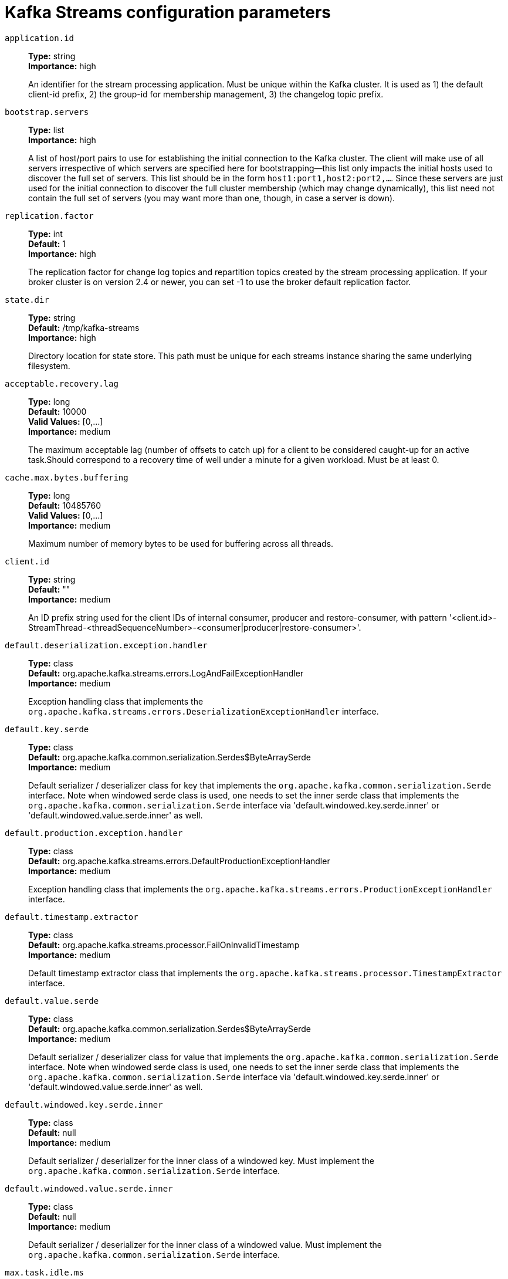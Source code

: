 // Module included in the following assemblies:
//
// assembly-overview.adoc
//
// THIS FILE IS AUTO-GENERATED. DO NOT EDIT BY HAND
// Run "make clean buildall" to regenerate.

[id='kafka-streams-configuration-parameters-{context}']
= Kafka Streams configuration parameters

`application.id`::
*Type:* string +
*Importance:* high +
+
An identifier for the stream processing application. Must be unique within the Kafka cluster. It is used as 1) the default client-id prefix, 2) the group-id for membership management, 3) the changelog topic prefix.

`bootstrap.servers`::
*Type:* list +
*Importance:* high +
+
A list of host/port pairs to use for establishing the initial connection to the Kafka cluster. The client will make use of all servers irrespective of which servers are specified here for bootstrapping&mdash;this list only impacts the initial hosts used to discover the full set of servers. This list should be in the form `host1:port1,host2:port2,...`. Since these servers are just used for the initial connection to discover the full cluster membership (which may change dynamically), this list need not contain the full set of servers (you may want more than one, though, in case a server is down).

`replication.factor`::
*Type:* int +
*Default:* 1 +
*Importance:* high +
+
The replication factor for change log topics and repartition topics created by the stream processing application. If your broker cluster is on version 2.4 or newer, you can set -1 to use the broker default replication factor.

`state.dir`::
*Type:* string +
*Default:* /tmp/kafka-streams +
*Importance:* high +
+
Directory location for state store. This path must be unique for each streams instance sharing the same underlying filesystem.

`acceptable.recovery.lag`::
*Type:* long +
*Default:* 10000 +
*Valid Values:* [0,...] +
*Importance:* medium +
+
The maximum acceptable lag (number of offsets to catch up) for a client to be considered caught-up for an active task.Should correspond to a recovery time of well under a minute for a given workload. Must be at least 0.

`cache.max.bytes.buffering`::
*Type:* long +
*Default:* 10485760 +
*Valid Values:* [0,...] +
*Importance:* medium +
+
Maximum number of memory bytes to be used for buffering across all threads.

`client.id`::
*Type:* string +
*Default:* "" +
*Importance:* medium +
+
An ID prefix string used for the client IDs of internal consumer, producer and restore-consumer, with pattern '<client.id>-StreamThread-<threadSequenceNumber>-<consumer|producer|restore-consumer>'.

`default.deserialization.exception.handler`::
*Type:* class +
*Default:* org.apache.kafka.streams.errors.LogAndFailExceptionHandler +
*Importance:* medium +
+
Exception handling class that implements the `org.apache.kafka.streams.errors.DeserializationExceptionHandler` interface.

`default.key.serde`::
*Type:* class +
*Default:* org.apache.kafka.common.serialization.Serdes$ByteArraySerde +
*Importance:* medium +
+
Default serializer / deserializer class for key that implements the `org.apache.kafka.common.serialization.Serde` interface. Note when windowed serde class is used, one needs to set the inner serde class that implements the `org.apache.kafka.common.serialization.Serde` interface via 'default.windowed.key.serde.inner' or 'default.windowed.value.serde.inner' as well.

`default.production.exception.handler`::
*Type:* class +
*Default:* org.apache.kafka.streams.errors.DefaultProductionExceptionHandler +
*Importance:* medium +
+
Exception handling class that implements the `org.apache.kafka.streams.errors.ProductionExceptionHandler` interface.

`default.timestamp.extractor`::
*Type:* class +
*Default:* org.apache.kafka.streams.processor.FailOnInvalidTimestamp +
*Importance:* medium +
+
Default timestamp extractor class that implements the `org.apache.kafka.streams.processor.TimestampExtractor` interface.

`default.value.serde`::
*Type:* class +
*Default:* org.apache.kafka.common.serialization.Serdes$ByteArraySerde +
*Importance:* medium +
+
Default serializer / deserializer class for value that implements the `org.apache.kafka.common.serialization.Serde` interface. Note when windowed serde class is used, one needs to set the inner serde class that implements the `org.apache.kafka.common.serialization.Serde` interface via 'default.windowed.key.serde.inner' or 'default.windowed.value.serde.inner' as well.

`default.windowed.key.serde.inner`::
*Type:* class +
*Default:* null +
*Importance:* medium +
+
Default serializer / deserializer for the inner class of a windowed key. Must implement the `org.apache.kafka.common.serialization.Serde` interface.

`default.windowed.value.serde.inner`::
*Type:* class +
*Default:* null +
*Importance:* medium +
+
Default serializer / deserializer for the inner class of a windowed value. Must implement the `org.apache.kafka.common.serialization.Serde` interface.

`max.task.idle.ms`::
*Type:* long +
*Default:* 0 +
*Importance:* medium +
+
Maximum amount of time in milliseconds a stream task will stay idle when not all of its partition buffers contain records, to avoid potential out-of-order record processing across multiple input streams.

`max.warmup.replicas`::
*Type:* int +
*Default:* 2 +
*Valid Values:* [1,...] +
*Importance:* medium +
+
The maximum number of warmup replicas (extra standbys beyond the configured num.standbys) that can be assigned at once for the purpose of keeping  the task available on one instance while it is warming up on another instance it has been reassigned to. Used to throttle how much extra broker  traffic and cluster state can be used for high availability. Must be at least 1.

`num.standby.replicas`::
*Type:* int +
*Default:* 0 +
*Importance:* medium +
+
The number of standby replicas for each task.

`num.stream.threads`::
*Type:* int +
*Default:* 1 +
*Importance:* medium +
+
The number of threads to execute stream processing.

`processing.guarantee`::
*Type:* string +
*Default:* at_least_once +
*Valid Values:* [at_least_once, exactly_once, exactly_once_beta] +
*Importance:* medium +
+
The processing guarantee that should be used. Possible values are `at_least_once` (default), `exactly_once` (requires brokers version 0.11.0 or higher), and `exactly_once_beta` (requires brokers version 2.5 or higher). Note that exactly-once processing requires a cluster of at least three brokers by default what is the recommended setting for production; for development you can change this, by adjusting broker setting `transaction.state.log.replication.factor` and `transaction.state.log.min.isr`.

`security.protocol`::
*Type:* string +
*Default:* PLAINTEXT +
*Importance:* medium +
+
Protocol used to communicate with brokers. Valid values are: PLAINTEXT, SSL, SASL_PLAINTEXT, SASL_SSL.

`task.timeout.ms`::
*Type:* long +
*Default:* 300000 (5 minutes) +
*Valid Values:* [0,...] +
*Importance:* medium +
+
The maximum amount of time in milliseconds a task might stall due to internal errors and retries until an error is raised. For a timeout of 0ms, a task would raise an error for the first internal error. For any timeout larger than 0ms, a task will retry at least once before an error is raised.

`topology.optimization`::
*Type:* string +
*Default:* none +
*Valid Values:* [none, all] +
*Importance:* medium +
+
A configuration telling Kafka Streams if it should optimize the topology, disabled by default.

`application.server`::
*Type:* string +
*Default:* "" +
*Importance:* low +
+
A host:port pair pointing to a user-defined endpoint that can be used for state store discovery and interactive queries on this KafkaStreams instance.

`buffered.records.per.partition`::
*Type:* int +
*Default:* 1000 +
*Importance:* low +
+
Maximum number of records to buffer per partition.

`built.in.metrics.version`::
*Type:* string +
*Default:* latest +
*Valid Values:* [0.10.0-2.4, latest] +
*Importance:* low +
+
Version of the built-in metrics to use.

`commit.interval.ms`::
*Type:* long +
*Default:* 30000 (30 seconds) +
*Valid Values:* [0,...] +
*Importance:* low +
+
The frequency in milliseconds with which to save the position of the processor. (Note, if `processing.guarantee` is set to `exactly_once`, the default value is `100`, otherwise the default value is `30000`.

`connections.max.idle.ms`::
*Type:* long +
*Default:* 540000 (9 minutes) +
*Importance:* low +
+
Close idle connections after the number of milliseconds specified by this config.

`metadata.max.age.ms`::
*Type:* long +
*Default:* 300000 (5 minutes) +
*Valid Values:* [0,...] +
*Importance:* low +
+
The period of time in milliseconds after which we force a refresh of metadata even if we haven't seen any partition leadership changes to proactively discover any new brokers or partitions.

`metric.reporters`::
*Type:* list +
*Default:* "" +
*Importance:* low +
+
A list of classes to use as metrics reporters. Implementing the `org.apache.kafka.common.metrics.MetricsReporter` interface allows plugging in classes that will be notified of new metric creation. The JmxReporter is always included to register JMX statistics.

`metrics.num.samples`::
*Type:* int +
*Default:* 2 +
*Valid Values:* [1,...] +
*Importance:* low +
+
The number of samples maintained to compute metrics.

`metrics.recording.level`::
*Type:* string +
*Default:* INFO +
*Valid Values:* [INFO, DEBUG, TRACE] +
*Importance:* low +
+
The highest recording level for metrics.

`metrics.sample.window.ms`::
*Type:* long +
*Default:* 30000 (30 seconds) +
*Valid Values:* [0,...] +
*Importance:* low +
+
The window of time a metrics sample is computed over.

`partition.grouper`::
*Type:* class +
*Default:* org.apache.kafka.streams.processor.DefaultPartitionGrouper +
*Importance:* low +
+
Partition grouper class that implements the `org.apache.kafka.streams.processor.PartitionGrouper` interface. WARNING: This config is deprecated and will be removed in 3.0.0 release.

`poll.ms`::
*Type:* long +
*Default:* 100 +
*Importance:* low +
+
The amount of time in milliseconds to block waiting for input.

`probing.rebalance.interval.ms`::
*Type:* long +
*Default:* 600000 (10 minutes) +
*Valid Values:* [60000,...] +
*Importance:* low +
+
The maximum time in milliseconds to wait before triggering a rebalance to probe for warmup replicas that have finished warming up and are ready to become active. Probing rebalances will continue to be triggered until the assignment is balanced. Must be at least 1 minute.

`receive.buffer.bytes`::
*Type:* int +
*Default:* 32768 (32 kibibytes) +
*Valid Values:* [-1,...] +
*Importance:* low +
+
The size of the TCP receive buffer (SO_RCVBUF) to use when reading data. If the value is -1, the OS default will be used.

`reconnect.backoff.max.ms`::
*Type:* long +
*Default:* 1000 (1 second) +
*Valid Values:* [0,...] +
*Importance:* low +
+
The maximum amount of time in milliseconds to wait when reconnecting to a broker that has repeatedly failed to connect. If provided, the backoff per host will increase exponentially for each consecutive connection failure, up to this maximum. After calculating the backoff increase, 20% random jitter is added to avoid connection storms.

`reconnect.backoff.ms`::
*Type:* long +
*Default:* 50 +
*Valid Values:* [0,...] +
*Importance:* low +
+
The base amount of time to wait before attempting to reconnect to a given host. This avoids repeatedly connecting to a host in a tight loop. This backoff applies to all connection attempts by the client to a broker.

`request.timeout.ms`::
*Type:* int +
*Default:* 40000 (40 seconds) +
*Valid Values:* [0,...] +
*Importance:* low +
+
The configuration controls the maximum amount of time the client will wait for the response of a request. If the response is not received before the timeout elapses the client will resend the request if necessary or fail the request if retries are exhausted.

`retries`::
*Type:* int +
*Default:* 0 +
*Valid Values:* [0,...,2147483647] +
*Importance:* low +
+
Setting a value greater than zero will cause the client to resend any request that fails with a potentially transient error. It is recommended to set the value to either zero or `MAX_VALUE` and use corresponding timeout parameters to control how long a client should retry a request.

`retry.backoff.ms`::
*Type:* long +
*Default:* 100 +
*Valid Values:* [0,...] +
*Importance:* low +
+
The amount of time to wait before attempting to retry a failed request to a given topic partition. This avoids repeatedly sending requests in a tight loop under some failure scenarios.

`rocksdb.config.setter`::
*Type:* class +
*Default:* null +
*Importance:* low +
+
A Rocks DB config setter class or class name that implements the `org.apache.kafka.streams.state.RocksDBConfigSetter` interface.

`send.buffer.bytes`::
*Type:* int +
*Default:* 131072 (128 kibibytes) +
*Valid Values:* [-1,...] +
*Importance:* low +
+
The size of the TCP send buffer (SO_SNDBUF) to use when sending data. If the value is -1, the OS default will be used.

`state.cleanup.delay.ms`::
*Type:* long +
*Default:* 600000 (10 minutes) +
*Importance:* low +
+
The amount of time in milliseconds to wait before deleting state when a partition has migrated. Only state directories that have not been modified for at least `state.cleanup.delay.ms` will be removed.

`upgrade.from`::
*Type:* string +
*Default:* null +
*Valid Values:* [null, 0.10.0, 0.10.1, 0.10.2, 0.11.0, 1.0, 1.1, 2.0, 2.1, 2.2, 2.3] +
*Importance:* low +
+
Allows upgrading in a backward compatible way. This is needed when upgrading from [0.10.0, 1.1] to 2.0+, or when upgrading from [2.0, 2.3] to 2.4+. When upgrading from 2.4 to a newer version it is not required to specify this config. Default is `null`. Accepted values are "0.10.0", "0.10.1", "0.10.2", "0.11.0", "1.0", "1.1", "2.0", "2.1", "2.2", "2.3" (for upgrading from the corresponding old version).

`window.size.ms`::
*Type:* long +
*Default:* null +
*Importance:* low +
+
Sets window size for the deserializer in order to calculate window end times.

`windowstore.changelog.additional.retention.ms`::
*Type:* long +
*Default:* 86400000 (1 day) +
*Importance:* low +
+
Added to a windows maintainMs to ensure data is not deleted from the log prematurely. Allows for clock drift. Default is 1 day.
